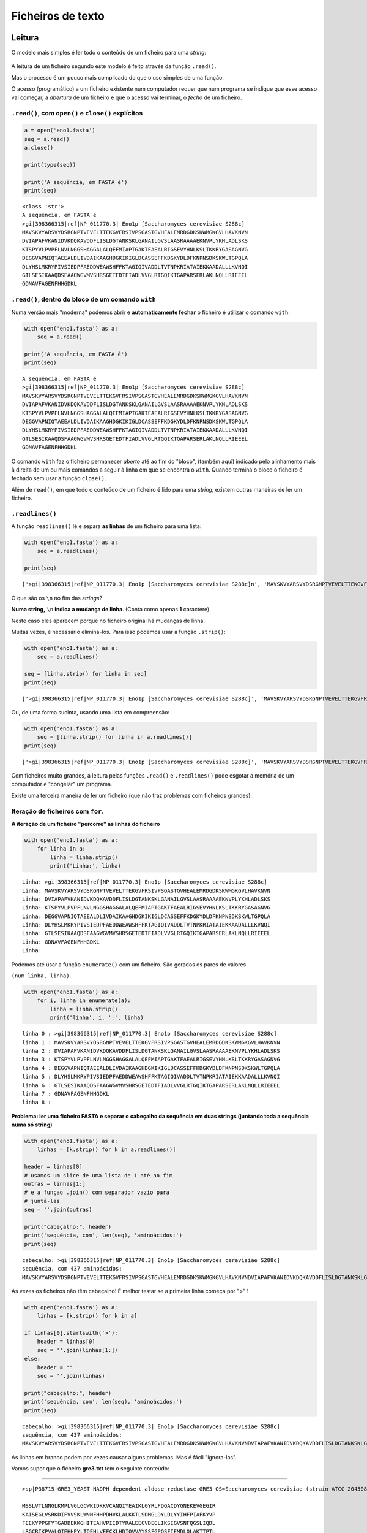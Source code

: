 
Ficheiros de texto
==================

Leitura
-------

O modelo mais simples é ler todo o conteúdo de um ficheiro para uma
*string*:

.. figure:: ./images/fichs.png
   :alt: 

A leitura de um ficheiro segundo este modelo é feito através da função
``.read()``.

Mas o processo é um pouco mais complicado do que o uso simples de uma
função.

O acesso (programático) a um ficheiro existente num computador requer
que num programa se indique que esse acesso vai começar, a *abertura* de
um ficheiro e que o acesso vai terminar, o *fecho* de um ficheiro.

``.read()``, com ``open()`` e ``close()`` explícitos
~~~~~~~~~~~~~~~~~~~~~~~~~~~~~~~~~~~~~~~~~~~~~~~~~~~~

.. code:: ipython3

    a = open('eno1.fasta')
    seq = a.read()
    a.close()
    
    print(type(seq))
    
    print('A sequência, em FASTA é')
    print(seq)


.. parsed-literal::

    <class 'str'>
    A sequência, em FASTA é
    >gi|398366315|ref|NP_011770.3| Eno1p [Saccharomyces cerevisiae S288c]
    MAVSKVYARSVYDSRGNPTVEVELTTEKGVFRSIVPSGASTGVHEALEMRDGDKSKWMGKGVLHAVKNVN
    DVIAPAFVKANIDVKDQKAVDDFLISLDGTANKSKLGANAILGVSLAASRAAAAEKNVPLYKHLADLSKS
    KTSPYVLPVPFLNVLNGGSHAGGALALQEFMIAPTGAKTFAEALRIGSEVYHNLKSLTKKRYGASAGNVG
    DEGGVAPNIQTAEEALDLIVDAIKAAGHDGKIKIGLDCASSEFFKDGKYDLDFKNPNSDKSKWLTGPQLA
    DLYHSLMKRYPIVSIEDPFAEDDWEAWSHFFKTAGIQIVADDLTVTNPKRIATAIEKKAADALLLKVNQI
    GTLSESIKAAQDSFAAGWGVMVSHRSGETEDTFIADLVVGLRTGQIKTGAPARSERLAKLNQLLRIEEEL
    GDNAVFAGENFHHGDKL
    
    
    

``.read()``, dentro do bloco de um comando ``with``
~~~~~~~~~~~~~~~~~~~~~~~~~~~~~~~~~~~~~~~~~~~~~~~~~~~

Numa versão mais "moderna" podemos abrir e **automaticamente fechar** o
ficheiro é utilizar o comando ``with``:

.. code:: ipython3

    with open('eno1.fasta') as a:
        seq = a.read()
    
    print('A sequência, em FASTA é')
    print(seq)


.. parsed-literal::

    A sequência, em FASTA é
    >gi|398366315|ref|NP_011770.3| Eno1p [Saccharomyces cerevisiae S288c]
    MAVSKVYARSVYDSRGNPTVEVELTTEKGVFRSIVPSGASTGVHEALEMRDGDKSKWMGKGVLHAVKNVN
    DVIAPAFVKANIDVKDQKAVDDFLISLDGTANKSKLGANAILGVSLAASRAAAAEKNVPLYKHLADLSKS
    KTSPYVLPVPFLNVLNGGSHAGGALALQEFMIAPTGAKTFAEALRIGSEVYHNLKSLTKKRYGASAGNVG
    DEGGVAPNIQTAEEALDLIVDAIKAAGHDGKIKIGLDCASSEFFKDGKYDLDFKNPNSDKSKWLTGPQLA
    DLYHSLMKRYPIVSIEDPFAEDDWEAWSHFFKTAGIQIVADDLTVTNPKRIATAIEKKAADALLLKVNQI
    GTLSESIKAAQDSFAAGWGVMVSHRSGETEDTFIADLVVGLRTGQIKTGAPARSERLAKLNQLLRIEEEL
    GDNAVFAGENFHHGDKL
    
    
    

O comando ``with`` faz o ficheiro permanecer *aberto* até ao fim do
"bloco", (também aqui) indicado pelo alinhamento mais à direita de um ou
mais comandos a seguir à linha em que se encontra o ``with``. Quando
termina o bloco o ficheiro é fechado sem usar a função ``close()``.

Além de ``read()``, em que todo o conteúdo de um ficheiro é lido para
uma *string*, existem outras maneiras de ler um ficheiro.

``.readlines()``
~~~~~~~~~~~~~~~~

A função ``readlines()`` lê e separa **as linhas** de um ficheiro para
uma lista:

.. code:: ipython3

    with open('eno1.fasta') as a:
        seq = a.readlines()
    
    print(seq)


.. parsed-literal::

    ['>gi|398366315|ref|NP_011770.3| Eno1p [Saccharomyces cerevisiae S288c]\n', 'MAVSKVYARSVYDSRGNPTVEVELTTEKGVFRSIVPSGASTGVHEALEMRDGDKSKWMGKGVLHAVKNVN\n', 'DVIAPAFVKANIDVKDQKAVDDFLISLDGTANKSKLGANAILGVSLAASRAAAAEKNVPLYKHLADLSKS\n', 'KTSPYVLPVPFLNVLNGGSHAGGALALQEFMIAPTGAKTFAEALRIGSEVYHNLKSLTKKRYGASAGNVG\n', 'DEGGVAPNIQTAEEALDLIVDAIKAAGHDGKIKIGLDCASSEFFKDGKYDLDFKNPNSDKSKWLTGPQLA\n', 'DLYHSLMKRYPIVSIEDPFAEDDWEAWSHFFKTAGIQIVADDLTVTNPKRIATAIEKKAADALLLKVNQI\n', 'GTLSESIKAAQDSFAAGWGVMVSHRSGETEDTFIADLVVGLRTGQIKTGAPARSERLAKLNQLLRIEEEL\n', 'GDNAVFAGENFHHGDKL\n', '\n']
    

O que são os ``\n`` no fim das *strings*?

**Numa string,** ``\n`` **indica a mudança de linha**. (Conta como
apenas **1** caractere).

Neste caso eles aparecem porque no ficheiro original há mudanças de
linha.

Muitas vezes, é necessário elimina-los. Para isso podemos usar a função
``.strip()``:

.. code:: ipython3

    with open('eno1.fasta') as a:
        seq = a.readlines()
    
    seq = [linha.strip() for linha in seq]
    print(seq)


.. parsed-literal::

    ['>gi|398366315|ref|NP_011770.3| Eno1p [Saccharomyces cerevisiae S288c]', 'MAVSKVYARSVYDSRGNPTVEVELTTEKGVFRSIVPSGASTGVHEALEMRDGDKSKWMGKGVLHAVKNVN', 'DVIAPAFVKANIDVKDQKAVDDFLISLDGTANKSKLGANAILGVSLAASRAAAAEKNVPLYKHLADLSKS', 'KTSPYVLPVPFLNVLNGGSHAGGALALQEFMIAPTGAKTFAEALRIGSEVYHNLKSLTKKRYGASAGNVG', 'DEGGVAPNIQTAEEALDLIVDAIKAAGHDGKIKIGLDCASSEFFKDGKYDLDFKNPNSDKSKWLTGPQLA', 'DLYHSLMKRYPIVSIEDPFAEDDWEAWSHFFKTAGIQIVADDLTVTNPKRIATAIEKKAADALLLKVNQI', 'GTLSESIKAAQDSFAAGWGVMVSHRSGETEDTFIADLVVGLRTGQIKTGAPARSERLAKLNQLLRIEEEL', 'GDNAVFAGENFHHGDKL', '']
    

Ou, de uma forma sucinta, usando uma lista em compreensão:

.. code:: ipython3

    with open('eno1.fasta') as a:
        seq = [linha.strip() for linha in a.readlines()]
    print(seq)


.. parsed-literal::

    ['>gi|398366315|ref|NP_011770.3| Eno1p [Saccharomyces cerevisiae S288c]', 'MAVSKVYARSVYDSRGNPTVEVELTTEKGVFRSIVPSGASTGVHEALEMRDGDKSKWMGKGVLHAVKNVN', 'DVIAPAFVKANIDVKDQKAVDDFLISLDGTANKSKLGANAILGVSLAASRAAAAEKNVPLYKHLADLSKS', 'KTSPYVLPVPFLNVLNGGSHAGGALALQEFMIAPTGAKTFAEALRIGSEVYHNLKSLTKKRYGASAGNVG', 'DEGGVAPNIQTAEEALDLIVDAIKAAGHDGKIKIGLDCASSEFFKDGKYDLDFKNPNSDKSKWLTGPQLA', 'DLYHSLMKRYPIVSIEDPFAEDDWEAWSHFFKTAGIQIVADDLTVTNPKRIATAIEKKAADALLLKVNQI', 'GTLSESIKAAQDSFAAGWGVMVSHRSGETEDTFIADLVVGLRTGQIKTGAPARSERLAKLNQLLRIEEEL', 'GDNAVFAGENFHHGDKL', '']
    

Com ficheiros muito grandes, a leitura pelas funções ``.read()`` e
``.readlines()`` pode esgotar a memória de um computador e "congelar" um
programa.

Existe uma terceira maneira de ler um ficheiro (que não traz problemas
com ficheiros grandes):

Iteração de ficheiros com ``for``.
~~~~~~~~~~~~~~~~~~~~~~~~~~~~~~~~~~

**A iteração de um ficheiro "percorre" as linhas do ficheiro**

.. code:: ipython3

    with open('eno1.fasta') as a:
        for linha in a:
            linha = linha.strip()
            print('Linha:', linha)


.. parsed-literal::

    Linha: >gi|398366315|ref|NP_011770.3| Eno1p [Saccharomyces cerevisiae S288c]
    Linha: MAVSKVYARSVYDSRGNPTVEVELTTEKGVFRSIVPSGASTGVHEALEMRDGDKSKWMGKGVLHAVKNVN
    Linha: DVIAPAFVKANIDVKDQKAVDDFLISLDGTANKSKLGANAILGVSLAASRAAAAEKNVPLYKHLADLSKS
    Linha: KTSPYVLPVPFLNVLNGGSHAGGALALQEFMIAPTGAKTFAEALRIGSEVYHNLKSLTKKRYGASAGNVG
    Linha: DEGGVAPNIQTAEEALDLIVDAIKAAGHDGKIKIGLDCASSEFFKDGKYDLDFKNPNSDKSKWLTGPQLA
    Linha: DLYHSLMKRYPIVSIEDPFAEDDWEAWSHFFKTAGIQIVADDLTVTNPKRIATAIEKKAADALLLKVNQI
    Linha: GTLSESIKAAQDSFAAGWGVMVSHRSGETEDTFIADLVVGLRTGQIKTGAPARSERLAKLNQLLRIEEEL
    Linha: GDNAVFAGENFHHGDKL
    Linha: 
    

Podemos até usar a função ``enumerate()`` com um ficheiro. São gerados
os pares de valores

``(num linha, linha)``.

.. code:: ipython3

    with open('eno1.fasta') as a:
        for i, linha in enumerate(a):
            linha = linha.strip()
            print('linha', i, ':', linha)


.. parsed-literal::

    linha 0 : >gi|398366315|ref|NP_011770.3| Eno1p [Saccharomyces cerevisiae S288c]
    linha 1 : MAVSKVYARSVYDSRGNPTVEVELTTEKGVFRSIVPSGASTGVHEALEMRDGDKSKWMGKGVLHAVKNVN
    linha 2 : DVIAPAFVKANIDVKDQKAVDDFLISLDGTANKSKLGANAILGVSLAASRAAAAEKNVPLYKHLADLSKS
    linha 3 : KTSPYVLPVPFLNVLNGGSHAGGALALQEFMIAPTGAKTFAEALRIGSEVYHNLKSLTKKRYGASAGNVG
    linha 4 : DEGGVAPNIQTAEEALDLIVDAIKAAGHDGKIKIGLDCASSEFFKDGKYDLDFKNPNSDKSKWLTGPQLA
    linha 5 : DLYHSLMKRYPIVSIEDPFAEDDWEAWSHFFKTAGIQIVADDLTVTNPKRIATAIEKKAADALLLKVNQI
    linha 6 : GTLSESIKAAQDSFAAGWGVMVSHRSGETEDTFIADLVVGLRTGQIKTGAPARSERLAKLNQLLRIEEEL
    linha 7 : GDNAVFAGENFHHGDKL
    linha 8 : 
    

**Problema: ler uma ficheiro FASTA e separar o cabeçalho da sequência em
duas strings (juntando toda a sequência numa só string)**

.. code:: ipython3

    with open('eno1.fasta') as a:
        linhas = [k.strip() for k in a.readlines()]
    
    header = linhas[0]
    # usamos um slice de uma lista de 1 até ao fim
    outras = linhas[1:]
    # e a funçao .join() com separador vazio para
    # juntá-las
    seq = ''.join(outras)
    
    print("cabeçalho:", header)
    print('sequência, com', len(seq), 'aminoácidos:')
    print(seq)


.. parsed-literal::

    cabeçalho: >gi|398366315|ref|NP_011770.3| Eno1p [Saccharomyces cerevisiae S288c]
    sequência, com 437 aminoácidos:
    MAVSKVYARSVYDSRGNPTVEVELTTEKGVFRSIVPSGASTGVHEALEMRDGDKSKWMGKGVLHAVKNVNDVIAPAFVKANIDVKDQKAVDDFLISLDGTANKSKLGANAILGVSLAASRAAAAEKNVPLYKHLADLSKSKTSPYVLPVPFLNVLNGGSHAGGALALQEFMIAPTGAKTFAEALRIGSEVYHNLKSLTKKRYGASAGNVGDEGGVAPNIQTAEEALDLIVDAIKAAGHDGKIKIGLDCASSEFFKDGKYDLDFKNPNSDKSKWLTGPQLADLYHSLMKRYPIVSIEDPFAEDDWEAWSHFFKTAGIQIVADDLTVTNPKRIATAIEKKAADALLLKVNQIGTLSESIKAAQDSFAAGWGVMVSHRSGETEDTFIADLVVGLRTGQIKTGAPARSERLAKLNQLLRIEEELGDNAVFAGENFHHGDKL
    

Às vezes os ficheiros não têm cabeçalho! É melhor testar se a primeira
linha começa por ">" !

.. code:: ipython3

    with open('eno1.fasta') as a:
        linhas = [k.strip() for k in a]
    
    if linhas[0].startswith('>'):
        header = linhas[0]
        seq = ''.join(linhas[1:])
    else:
        header = ""
        seq = ''.join(linhas)
    
    print("cabeçalho:", header)
    print('sequência, com', len(seq), 'aminoácidos:')
    print(seq)


.. parsed-literal::

    cabeçalho: >gi|398366315|ref|NP_011770.3| Eno1p [Saccharomyces cerevisiae S288c]
    sequência, com 437 aminoácidos:
    MAVSKVYARSVYDSRGNPTVEVELTTEKGVFRSIVPSGASTGVHEALEMRDGDKSKWMGKGVLHAVKNVNDVIAPAFVKANIDVKDQKAVDDFLISLDGTANKSKLGANAILGVSLAASRAAAAEKNVPLYKHLADLSKSKTSPYVLPVPFLNVLNGGSHAGGALALQEFMIAPTGAKTFAEALRIGSEVYHNLKSLTKKRYGASAGNVGDEGGVAPNIQTAEEALDLIVDAIKAAGHDGKIKIGLDCASSEFFKDGKYDLDFKNPNSDKSKWLTGPQLADLYHSLMKRYPIVSIEDPFAEDDWEAWSHFFKTAGIQIVADDLTVTNPKRIATAIEKKAADALLLKVNQIGTLSESIKAAQDSFAAGWGVMVSHRSGETEDTFIADLVVGLRTGQIKTGAPARSERLAKLNQLLRIEEELGDNAVFAGENFHHGDKL
    

As linhas em branco podem por vezes causar alguns problemas. Mas é fácil
"ignora-las".

Vamos supor que o ficheiro **gre3.txt** tem o seguinte conteúdo:

--------------

::


    >sp|P38715|GRE3_YEAST NADPH-dependent aldose reductase GRE3 OS=Saccharomyces cerevisiae (strain ATCC 204508 / S288c) GN=GRE3 PE=1 SV=1

    MSSLVTLNNGLKMPLVGLGCWKIDKKVCANQIYEAIKLGYRLFDGACDYGNEKEVGEGIR
    KAISEGLVSRKDIFVVSKLWNNFHHPDHVKLALKKTLSDMGLDYLDLYYIHFPIAFKYVP
    FEEKYPPGFYTGADDEKKGHITEAHVPIIDTYRALEECVDEGLIKSIGVSNFQGSLIQDL
    LRGCRIKPVALQIEHHPYLTQEHLVEFCKLHDIQVVAYSSFGPQSFIEMDLQLAKTTPTL
    FENDVIKKVSQNHPGSTTSQVLLRWATQRGIAVIPKSSKKERLLGNLEIEKKFTLTEQEL
    KDISALNANIRFNDPWTWLDGKFPTFA

--------------

Como separar o cabeçalho da sequência?

.. code:: ipython3

    with open('gre3.txt') as a:
        linhas = [k.strip() for k in a]
    
    linhas = [k for k in linhas if len(k) > 0]
        
    if linhas[0].startswith('>'):
        header = linhas[0]
        seq = ''.join(linhas[1:])
    else:
        header = ""
        seq = ''.join(linhas)
    
    print("cabeçalho:")
    print(header)
    print('sequência, com', len(seq), 'aminoácidos:')
    print(seq)


.. parsed-literal::

    cabeçalho:
    >sp|P38715|GRE3_YEAST NADPH-dependent aldose reductase GRE3 OS=Saccharomyces cerevisiae (strain ATCC 204508 / S288c) GN=GRE3 PE=1 SV=1
    sequência, com 327 aminoácidos:
    MSSLVTLNNGLKMPLVGLGCWKIDKKVCANQIYEAIKLGYRLFDGACDYGNEKEVGEGIRKAISEGLVSRKDIFVVSKLWNNFHHPDHVKLALKKTLSDMGLDYLDLYYIHFPIAFKYVPFEEKYPPGFYTGADDEKKGHITEAHVPIIDTYRALEECVDEGLIKSIGVSNFQGSLIQDLLRGCRIKPVALQIEHHPYLTQEHLVEFCKLHDIQVVAYSSFGPQSFIEMDLQLAKTTPTLFENDVIKKVSQNHPGSTTSQVLLRWATQRGIAVIPKSSKKERLLGNLEIEKKFTLTEQELKDISALNANIRFNDPWTWLDGKFPTFA
    

Exemplo: Extração de informação de um ficheiro FASTA múltiplo.
--------------------------------------------------------------

**Problema: extraír os cabeçalhos e as sequências de um ficheiro FASTA
múltiplo. Mostrar o comprimento das proteínas e o número de triptofanos
(W)**

.. code:: ipython3

    with open('proteins.fasta') as a:
        tudo = a.read()
    prots = tudo.split('>')
    
    for p in prots:
        print(len(p))


.. parsed-literal::

    0
    1121
    1151
    374
    551
    549
    551
    351
    556
    

.. code:: ipython3

    with open('proteins.fasta') as a:
        tudo = a.read()
    prots = tudo.split('>')
    prots = [p for p in prots if len(p) > 0]
    
    for p in prots:
        print(len(p))
        print(p[:30])


.. parsed-literal::

    1121
    sp|P16862|PFKA2_YEAST ATP-depe
    1151
    sp|P16861|PFKA1_YEAST ATP-depe
    374
    sp|P00950|PMG1_YEAST Phosphogl
    551
    sp|P00924|ENO1_YEAST Enolase 1
    549
    sp|P30575|ENO1_CANAL Enolase 1
    551
    sp|P00925|ENO2_YEAST Enolase 2
    351
    sp|P32626|ENOPH_YEAST Enolase-
    556
    sp|P40370|ENO11_SCHPO Enolase 
    

.. code:: ipython3

    with open('proteins.fasta') as a:
        tudo = a.read()
    prots = tudo.split('>')
    prots = [p for p in prots if len(p) > 0]
    
    headers = []
    seqs = []
    for p in prots:
        linhas = [k.strip() for k in p.split('\n')]
        headers.append(linhas[0])
        seqs.append(''.join(linhas[1:]))
    
    for h in headers:
        print(h)


.. parsed-literal::

    sp|P16862|PFKA2_YEAST ATP-dependent 6-phosphofructokinase subunit beta OS=Saccharomyces cerevisiae (strain ATCC 204508 / S288c) GN=PFK2 PE=1 SV=4
    sp|P16861|PFKA1_YEAST ATP-dependent 6-phosphofructokinase subunit alpha OS=Saccharomyces cerevisiae (strain ATCC 204508 / S288c) GN=PFK1 PE=1 SV=1
    sp|P00950|PMG1_YEAST Phosphoglycerate mutase 1 OS=Saccharomyces cerevisiae (strain ATCC 204508 / S288c) GN=GPM1 PE=1 SV=3
    sp|P00924|ENO1_YEAST Enolase 1 OS=Saccharomyces cerevisiae (strain ATCC 204508 / S288c) GN=ENO1 PE=1 SV=3
    sp|P30575|ENO1_CANAL Enolase 1 OS=Candida albicans (strain SC5314 / ATCC MYA-2876) GN=ENO1 PE=2 SV=1
    sp|P00925|ENO2_YEAST Enolase 2 OS=Saccharomyces cerevisiae (strain ATCC 204508 / S288c) GN=ENO2 PE=1 SV=2
    sp|P32626|ENOPH_YEAST Enolase-phosphatase E1 OS=Saccharomyces cerevisiae (strain ATCC 204508 / S288c) GN=UTR4 PE=1 SV=2
    sp|P40370|ENO11_SCHPO Enolase 1-1 OS=Schizosaccharomyces pombe (strain 972 / ATCC 24843) GN=eno101 PE=1 SV=2
    

.. code:: ipython3

    with open('proteins.fasta') as a:
        tudo = a.read()
    prots = tudo.split('>')
    prots = [p for p in prots if len(p) > 0]
    
    headers = []
    seqs = []
    for p in prots:
        linhas = [k.strip() for k in p.split('\n')]
        headers.append(linhas[0])
        seqs.append(''.join(linhas[1:]))
    
    ids = []
    for h in headers:
        separados = h.split('|')
        ids.append(separados[1])
    
    for i, s  in zip(ids, seqs):
        print(i, 'tem', len(s), 'aminoácidos,', s.count('W'), 'são triptofanos')


.. parsed-literal::

    P16862 tem 959 aminoácidos, 10 são triptofanos
    P16861 tem 987 aminoácidos, 12 são triptofanos
    P00950 tem 247 aminoácidos, 5 são triptofanos
    P00924 tem 437 aminoácidos, 5 são triptofanos
    P30575 tem 440 aminoácidos, 5 são triptofanos
    P00925 tem 437 aminoácidos, 5 são triptofanos
    P32626 tem 227 aminoácidos, 1 são triptofanos
    P40370 tem 439 aminoácidos, 7 são triptofanos
    

Escrita
-------

Função ``print()`` para ficheiros
~~~~~~~~~~~~~~~~~~~~~~~~~~~~~~~~~

Basta abrir o ficheiro em *modo de escrita* usando o argumento ``w`` na
função ``open()``. Depois, modificar a função ``print()``, com o
argumento ``file``, indicando que o resultado da escrita deve ser
*enviado* para o ficheiro.

.. code:: ipython3

    with open('exp.txt', 'w') as a:
        print('1, 2, 3, experiência, som, som', file=a)
        for i in range(30):
            print(i, i**0.5, file=a)

Aparentemente não aconteceu nada, mas um ficheiro novo foi criado

Vamos ler o ficheiro:

.. code:: ipython3

    with open('exp.txt') as a:
        print(a.read())


.. parsed-literal::

    1, 2, 3, experiência, som, som
    0 0.0
    1 1.0
    2 1.4142135623730951
    3 1.7320508075688772
    4 2.0
    5 2.23606797749979
    6 2.449489742783178
    7 2.6457513110645907
    8 2.8284271247461903
    9 3.0
    10 3.1622776601683795
    11 3.3166247903554
    12 3.4641016151377544
    13 3.605551275463989
    14 3.7416573867739413
    15 3.872983346207417
    16 4.0
    17 4.123105625617661
    18 4.242640687119285
    19 4.358898943540674
    20 4.47213595499958
    21 4.58257569495584
    22 4.69041575982343
    23 4.795831523312719
    24 4.898979485566356
    25 5.0
    26 5.0990195135927845
    27 5.196152422706632
    28 5.291502622129181
    29 5.385164807134504
    
    

Função ``.write()``
~~~~~~~~~~~~~~~~~~~

Também existe a função ``.write()`` que funciona como o contrário de
``.read()``:

.. code:: ipython3

    tudo = """
    Um texto que ocupa
    1 linha
    2 linhas
    3 linhas
    """
    
    with open('exp2.txt', 'w') as a:
        a.write(tudo)
    with open('exp2.txt') as a:
        print(a.read())


.. parsed-literal::

    
    Um texto que ocupa
    1 linha
    2 linhas
    3 linhas
    
    

**Problema: ler uma ficheiro com dados numéricos e converter o ponto
decimal em vírgula decimal**

No ficheiro ``exp.txt``, recentemente criado, podemos, de uma form
sucinta, passar os ``.`` a ``,`` ?

.. code:: ipython3

    with open('exp.txt') as a:
        tudo = a.read().replace('.', ',')
    
    with open('exp.txt', 'w') as a:
        a.write(tudo)
    
    with open('exp.txt') as a:
        print(a.read())


.. parsed-literal::

    1, 2, 3, experiência, som, som
    0 0,0
    1 1,0
    2 1,4142135623730951
    3 1,7320508075688772
    4 2,0
    5 2,23606797749979
    6 2,449489742783178
    7 2,6457513110645907
    8 2,8284271247461903
    9 3,0
    10 3,1622776601683795
    11 3,3166247903554
    12 3,4641016151377544
    13 3,605551275463989
    14 3,7416573867739413
    15 3,872983346207417
    16 4,0
    17 4,123105625617661
    18 4,242640687119285
    19 4,358898943540674
    20 4,47213595499958
    21 4,58257569495584
    22 4,69041575982343
    23 4,795831523312719
    24 4,898979485566356
    25 5,0
    26 5,0990195135927845
    27 5,196152422706632
    28 5,291502622129181
    29 5,385164807134504
    
    

Exemplo: Extração de informação de ficheiros de resultados de metabolómica.
---------------------------------------------------------------------------

`MassTRIX <http://www.masstrix.org>`__, (*Mass TRanslator into
Pathways*) [1] é um serviço online de tratamento de dados de
metabolómica.

A funcionalidade primária é a identificação de compostos a partir de
listas de massas e intensidades obtidas por análise de amostras
biológics por Espectrometria de Massa.

O resultado da identificação é disponibilizado em vários ficheiros de
texto. Num dos formatos, cada linha do ficheiro diz respeito a um pico
de massa e apresenta, de entre outros, os compostos identificados com
aquela massa, bem como as anotações das vias celulares em que esses
compostos podem estar envolvidos.

Pretende-se ilustrar o uso programático da leitura de ficheiros e as
operações com *strings* com um exemplo da **extração da informação
contida num desses ficheiros**.

[1] K. Suhre and P. Schmitt-Kopplin (2008) MassTRIX: Mass TRanslator
Into Pathways, *Nucleic Acids Research*, **36**, Web Server issue,
W481-W484.

Exploração do formato
~~~~~~~~~~~~~~~~~~~~~

Vamos ler o ficheiro ``masses.annotated.reformat.tsv``, separar todas as
linhas para uma lista e mostrar a primeira e a última:

.. code:: ipython3

    name = 'masses.annotated.reformat.tsv'
    with open(name) as a:
        all_lines = [line.strip() for line in a]
    
    print('FIRST line ----------------------------')
    print(all_lines[0])
    print('LAST line -----------------------------')
    print(all_lines[-1])


.. parsed-literal::

    FIRST line ----------------------------
    154.97517	7.25775e+06	120.005768420091	4	154.975098039829#154.975098039829#154.975274805989	0.464333550973771#0.464333550973771#-0.676276005999922	C00988#HMDB00816#C02287	C2H5O6P#C2H5O6P#C3H4O5	2-Phosphoglycolate;Phosphoglycolic acid ([M-H]-)#Phosphoglycolic acid (see KEGG C00988); 2-phosphonooxyacetic acid [carboxylic acid] ([M-H]-)#Hydroxymalonate;Tartronic acid;Hydroxymalonic acid;2-Hydroxymalonate;2-Hydroxymalonic acid;2-Tartronic acid ([M+Cl35]-)													ko00630;ko01100#null#null	;Glyoxylate and dicarboxylate metabolism;Metabolic pathways#null#null	null#null#null
    LAST line -----------------------------
    raw_mass	peak_height	corrected_mass	npossible	KEGG_mass	ppm	KEGG_cid	KEGG_formula	KEGG_name	uniqueID	C13	O18	N15	S34	Mg25	Mg26	Fe54	Fe57	Ca44	Cl37	K41	KEGG Pathways	KEGG Pathways descriptions	Compound in Organism(X)
    

Nas linhas deste ficheiro, os vários campos com informação estão
separados por **tabs** (o caractere ``\t``).

A última linha tem como informação os nomes de cada um destes campos
(``raw_mass peak_height`` etc)

Vamos dividir a linha 0 em várias partes, pelo separador ``\t``. As
partes obtidas são os vários campos de informação reltiva a um pico de
MS.

Já agora, vamos obter os nomes de cada campo, fazendo o mesmo à última
linha:

.. code:: ipython3

    name = 'masses.annotated.reformat.tsv'
    with open(name) as a:
        all_lines = [line.strip() for line in a]
    
    headers = all_lines[-1].split('\t')
    for h in headers:
        print(h)


.. parsed-literal::

    raw_mass
    peak_height
    corrected_mass
    npossible
    KEGG_mass
    ppm
    KEGG_cid
    KEGG_formula
    KEGG_name
    uniqueID
    C13
    O18
    N15
    S34
    Mg25
    Mg26
    Fe54
    Fe57
    Ca44
    Cl37
    K41
    KEGG Pathways
    KEGG Pathways descriptions
    Compound in Organism(X)
    

.. code:: ipython3

    name = 'masses.annotated.reformat.tsv'
    with open(name) as a:
        all_lines = [line.strip() for line in a]
    
    headers = all_lines[-1].split('\t')
    line0 = all_lines[0].split('\t')
    
    info = dict(zip(headers, line0))
    
    for h in headers:
        print(h, ':', info[h])


.. parsed-literal::

    raw_mass : 154.97517
    peak_height : 7.25775e+06
    corrected_mass : 120.005768420091
    npossible : 4
    KEGG_mass : 154.975098039829#154.975098039829#154.975274805989
    ppm : 0.464333550973771#0.464333550973771#-0.676276005999922
    KEGG_cid : C00988#HMDB00816#C02287
    KEGG_formula : C2H5O6P#C2H5O6P#C3H4O5
    KEGG_name : 2-Phosphoglycolate;Phosphoglycolic acid ([M-H]-)#Phosphoglycolic acid (see KEGG C00988); 2-phosphonooxyacetic acid [carboxylic acid] ([M-H]-)#Hydroxymalonate;Tartronic acid;Hydroxymalonic acid;2-Hydroxymalonate;2-Hydroxymalonic acid;2-Tartronic acid ([M+Cl35]-)
    uniqueID : 
    C13 : 
    O18 : 
    N15 : 
    S34 : 
    Mg25 : 
    Mg26 : 
    Fe54 : 
    Fe57 : 
    Ca44 : 
    Cl37 : 
    K41 : 
    KEGG Pathways : ko00630;ko01100#null#null
    KEGG Pathways descriptions : ;Glyoxylate and dicarboxylate metabolism;Metabolic pathways#null#null
    Compound in Organism(X) : null#null#null
    

Vamos extraír da linha 0

-  a massa do pico "*raw mass*", (campo 0)
-  a intensidade do pico, (campo 1)
-  os IDs dos compostos, (campo 6)
-  os nomes dos compostos (campo 8)
-  os IDs das vias (campo 21)
-  as descrições das vias (campo 22)

Havendo vários compostos possíveis em cada pico, é usado como separador
o caractere ``#``.

Podemos já separar a informação por composto.

.. code:: ipython3

    name = 'masses.annotated.reformat.tsv'
    use_only = ['raw_mass', 'peak_height', 'KEGG_cid', 'KEGG_name', 'KEGG Pathways', 'KEGG Pathways descriptions']
    needs_split = ['KEGG_cid', 'KEGG_name', 'KEGG Pathways', 'KEGG Pathways descriptions']
    
    with open(name) as a:
        all_lines = [line.strip() for line in a]
    
    headers = all_lines[-1].split('\t')
    line0 = all_lines[0].split('\t')
    info = {}
    for h, i in zip(headers, line0):
        if h in use_only:
            info[h] = i
    
    for n in needs_split:
        info[n] = info[n].split('#')
    
    for h in use_only:
        print(h, ':', info[h])


.. parsed-literal::

    raw_mass : 154.97517
    peak_height : 7.25775e+06
    KEGG_cid : ['C00988', 'HMDB00816', 'C02287']
    KEGG_name : ['2-Phosphoglycolate;Phosphoglycolic acid ([M-H]-)', 'Phosphoglycolic acid (see KEGG C00988); 2-phosphonooxyacetic acid [carboxylic acid] ([M-H]-)', 'Hydroxymalonate;Tartronic acid;Hydroxymalonic acid;2-Hydroxymalonate;2-Hydroxymalonic acid;2-Tartronic acid ([M+Cl35]-)']
    KEGG Pathways : ['ko00630;ko01100', 'null', 'null']
    KEGG Pathways descriptions : [';Glyoxylate and dicarboxylate metabolism;Metabolic pathways', 'null', 'null']
    

Quanto à informação relativa às vias em que cada composto pode estar
envolvido, podemos reparar que:

1. Um composto pde ter várias vias, separadas por ``;``.

2. Um composto pode não ter nenhuma via. neste caso, aparece a anotação
   "null".

Finalmente, vamos transformar a informação relativa às vias (quer os IDs
quer as descrições) em **listas**.

Repare-se que ainda são *strings* e que usam como separador o ``;`` para
delimitar várias vias.

.. code:: ipython3

    name = 'masses.annotated.reformat.tsv'
    use_only = ['raw_mass', 'peak_height', 'KEGG_cid', 'KEGG_name', 'KEGG Pathways', 'KEGG Pathways descriptions']
    needs_split = ['KEGG_cid', 'KEGG_name', 'KEGG Pathways', 'KEGG Pathways descriptions']
    needs_more_split = ['KEGG Pathways', 'KEGG Pathways descriptions']
    
    with open(name) as a:
        all_lines = [line.strip() for line in a]
    
    headers = all_lines[-1].split('\t')
    line0 = all_lines[0].split('\t')
    info = {}
    for h, i in zip(headers, line0):
        if h in use_only:
            info[h] = i
    
    for n in needs_split:
        info[n] = info[n].split('#')
    
    for n in needs_more_split:
        info[n] = [p.split(';') for p in info[n]]
    
    for h in use_only:
        print(h, ':', info[h])


.. parsed-literal::

    raw_mass : 154.97517
    peak_height : 7.25775e+06
    KEGG_cid : ['C00988', 'HMDB00816', 'C02287']
    KEGG_name : ['2-Phosphoglycolate;Phosphoglycolic acid ([M-H]-)', 'Phosphoglycolic acid (see KEGG C00988); 2-phosphonooxyacetic acid [carboxylic acid] ([M-H]-)', 'Hydroxymalonate;Tartronic acid;Hydroxymalonic acid;2-Hydroxymalonate;2-Hydroxymalonic acid;2-Tartronic acid ([M+Cl35]-)']
    KEGG Pathways : [['ko00630', 'ko01100'], ['null'], ['null']]
    KEGG Pathways descriptions : [['', 'Glyoxylate and dicarboxylate metabolism', 'Metabolic pathways'], ['null'], ['null']]
    

Agora **tudo junto, aplicando ao ficheiro inteiro**. Para controlo,
podemos contar os compostos obtidos.

.. code:: ipython3

    name = 'masses.annotated.reformat.tsv'
    use_only = ['raw_mass', 'peak_height', 'KEGG_cid', 'KEGG_name', 'KEGG Pathways', 'KEGG Pathways descriptions']
    needs_split = ['KEGG_cid', 'KEGG_name', 'KEGG Pathways', 'KEGG Pathways descriptions']
    needs_more_split = ['KEGG Pathways', 'KEGG Pathways descriptions']
    
    with open(name) as a:
        all_lines = [line.strip() for line in a]
    
    headers = all_lines[-1].split('\t')
    
    peaks = []
    for line in all_lines[:-1]:
        info = {}
        line_parts = line.split('\t')
    
        for h, i in zip(headers, line_parts):
            if h in use_only:
                info[h] = i
    
        for n in needs_split:
            info[n] = info[n].split('#')
    
        for n in needs_more_split:
            info[n] = [p.strip(';').split(';') for p in info[n]]
        
        peaks.append(info)
    
    print('São', len(peaks), 'massas')
    print('\n---- Massa 0 -----')
    for h in use_only:
        print(h, ':', peaks[0][h])


.. parsed-literal::

    São 482 massas
    
    ---- Massa 0 -----
    raw_mass : 154.97517
    peak_height : 7.25775e+06
    KEGG_cid : ['C00988', 'HMDB00816', 'C02287']
    KEGG_name : ['2-Phosphoglycolate;Phosphoglycolic acid ([M-H]-)', 'Phosphoglycolic acid (see KEGG C00988); 2-phosphonooxyacetic acid [carboxylic acid] ([M-H]-)', 'Hydroxymalonate;Tartronic acid;Hydroxymalonic acid;2-Hydroxymalonate;2-Hydroxymalonic acid;2-Tartronic acid ([M+Cl35]-)']
    KEGG Pathways : [['ko00630', 'ko01100'], ['null'], ['null']]
    KEGG Pathways descriptions : [['Glyoxylate and dicarboxylate metabolism', 'Metabolic pathways'], ['null'], ['null']]
    

Correspondência compostos - vias
^^^^^^^^^^^^^^^^^^^^^^^^^^^^^^^^

Agora com esta **lista de dicionários** chamada ``peaks`` disponível
podemos centrar a informação em torrno dos compostos associados a vias.

Para isso vamos criar dois dicionários:

-  um chamado ``pathways`` que associa cada **Id de um composto** a uma
   **lista de Ids de vias** e
-  outro chamado ``descriptions``, que associa cada Id de via à sua
   descrição.

.. code:: ipython3

    paths = {}
    descriptions = {}
    
    for k in peaks:
        for c, p, d in zip(k['KEGG_cid'], k['KEGG Pathways'], k['KEGG Pathways descriptions']):
            if p[0] == 'null':
                continue
            paths[c] = p
            for pId, desc in zip(p, d):
                descriptions[pId] = desc
    
    print('São', len(paths), 'compostos com anotações de vias')
    
    print('\n---------Alguns compostos:\n')
    
    for (i, c) in enumerate(paths):
        if i > 10:
            break
        print(c, '-->', paths[c])
    
    print('\n---------Alguns compostos:\n')
    
    for (i, c) in enumerate(paths):
        if i > 10:
            break
        p_desc = [descriptions[p] for p in paths[c]]
        print(c, '-->', ' AND '.join(p_desc))


.. parsed-literal::

    São 327 compostos com anotações de vias
    
    ---------Alguns compostos:
    
    C00988 --> ['ko00630', 'ko01100']
    C16652 --> ['ko00982']
    C16655 --> ['ko00982']
    C01088 --> ['ko00770']
    C01989 --> ['ko00630']
    C02488 --> ['ko00620']
    C02991 --> ['ko00051']
    C03652 --> ['ko00760']
    C03979 --> ['ko00051']
    C06159 --> ['ko00051']
    C16390 --> ['ko00760']
    
    ---------Alguns compostos:
    
    C00988 --> Glyoxylate and dicarboxylate metabolism AND Metabolic pathways
    C16652 --> Drug metabolism - cytochrome P450
    C16655 --> Drug metabolism - cytochrome P450
    C01088 --> Pantothenate and CoA biosynthesis
    C01989 --> Glyoxylate and dicarboxylate metabolism
    C02488 --> Pyruvate metabolism
    C02991 --> Fructose and mannose metabolism
    C03652 --> Nicotinate and nicotinamide metabolism
    C03979 --> Fructose and mannose metabolism
    C06159 --> Fructose and mannose metabolism
    C16390 --> Nicotinate and nicotinamide metabolism
    

Utilização da informação
~~~~~~~~~~~~~~~~~~~~~~~~

Agora com estes dois dicionários podemos responder a várias questões:

Exemplo: Como obter uma **lista** com nomes das vias, mas sem
repetições?

.. code:: ipython3

    names = []
    
    for c in paths:
        for pId in paths[c]:
            name = descriptions[pId]
            if name not in names:
                names.append(name)
    
    # AS primeiras 20 vias:
    for name in names[:21]:
        print(name)


.. parsed-literal::

    Glyoxylate and dicarboxylate metabolism
    Metabolic pathways
    Drug metabolism - cytochrome P450
    Pantothenate and CoA biosynthesis
    Pyruvate metabolism
    Fructose and mannose metabolism
    Nicotinate and nicotinamide metabolism
    Phenylalanine metabolism
    Phenylalanine, tyrosine and tryptophan biosynthesis
    Phenylpropanoid biosynthesis
    Tropane, piperidine and pyridine alkaloid biosynthesis
    Glucosinolate biosynthesis
    Aminoacyl-tRNA biosynthesis
    Biosynthesis of phenylpropanoids
    Biosynthesis of alkaloids derived from shikimate pathway
    Biosynthesis of alkaloids derived from ornithine, lysine and nicotinic acid
    Biosynthesis of plant hormones
    ABC transporters
    Biosynthesis of plant secondary metabolites
    Alanine, aspartate and glutamate metabolism
    Tetracycline biosynthesis
    

Exemplo: Como obter um **dicionário** com os **Ids das vias como
chaves** e o **número de vezes que aparecem como valores**?

.. code:: ipython3

    counts = {}
    
    for c in paths:
        for pId in paths[c]:
            if pId in counts:
                counts[pId] = counts[pId] + 1
            else:
                counts[pId] = 1
    
    print('São', len(counts), 'vias')
    
    print('\n---------Algumas contagens:\n')
    
    for i, pId in zip(range(10), counts):
        print(counts[pId], '\t', pId, '\t', descriptions[pId])


.. parsed-literal::

    São 150 vias
    
    ---------Algumas contagens:
    
    8 	 ko00630 	 Glyoxylate and dicarboxylate metabolism
    113 	 ko01100 	 Metabolic pathways
    5 	 ko00982 	 Drug metabolism - cytochrome P450
    4 	 ko00770 	 Pantothenate and CoA biosynthesis
    4 	 ko00620 	 Pyruvate metabolism
    17 	 ko00051 	 Fructose and mannose metabolism
    6 	 ko00760 	 Nicotinate and nicotinamide metabolism
    4 	 ko00360 	 Phenylalanine metabolism
    6 	 ko00400 	 Phenylalanine, tyrosine and tryptophan biosynthesis
    2 	 ko00940 	 Phenylpropanoid biosynthesis
    

Uma vez que ``counts`` é um dicionário, não se aplica a noção de ordem e
é evidente que as vias não estão ordenadas segundo as contagens de
compostos.

Podemos obter as vias por ordem decrescente de compostos?

Para, por exemplo, obter **as 20 vias mais abundantes** em compostos?

Uma vez que os dicionários não estão associados a uma "ordenação", temos
de trabalhar com listas.

Estratégia:

-  Criar uma lista com os pares (contagens, Id da via)
-  Ordenar a lista

.. code:: ipython3

    counts_list = [(counts[k], k) for k in counts]
    
    #Controlo: 5 primeiros elementos, lista desordenada:
    for i in counts_list[:5]:
        print(i)


.. parsed-literal::

    (8, 'ko00630')
    (113, 'ko01100')
    (5, 'ko00982')
    (4, 'ko00770')
    (4, 'ko00620')
    

.. code:: ipython3

    counts_list.sort(reverse=True)
    # reverse=True indica que a ordenação é por ordem decrescente
    
    print('As 20 vias com mais compostos associados:\n')
    for c, pId in counts_list[:20]:
        print(c, ':', descriptions[pId])


.. parsed-literal::

    As 20 vias com mais compostos associados:
    
    113 : Metabolic pathways
    24 : Biosynthesis of plant secondary metabolites
    21 : Galactose metabolism
    20 : alpha-Linolenic acid metabolism
    18 : Biosynthesis of unsaturated fatty acids
    17 : Biosynthesis of terpenoids and steroids
    17 : Linoleic acid metabolism
    17 : Starch and sucrose metabolism
    17 : Ascorbate and aldarate metabolism
    17 : Fructose and mannose metabolism
    16 : Phosphotransferase system (PTS)
    15 : Diterpenoid biosynthesis
    15 : Steroid biosynthesis
    14 : Biosynthesis of plant hormones
    14 : Glycolysis / Gluconeogenesis
    13 : ABC transporters
    13 : Biosynthesis of alkaloids derived from shikimate pathway
    13 : Biosynthesis of phenylpropanoids
    13 : Amino sugar and nucleotide sugar metabolism
    13 : Pentose and glucuronate interconversions
    

Como exemplo final, escrever um ficheiro que sumariza esta informação.

Problema: Escrever um ficheiro, chamado ``pathways.txt`` com vários
campos, separados por ``\t`` e **uma via por linha**.

As vias devem estar por ordem decrescente de ocorrência

Os campos são:

-  O ID da via
-  A descrição da via
-  O número de ocorrências
-  Os Ids dos compostos associados à via, separados por ``;``

.. code:: ipython3

    file_name = 'pathways.txt'
    
    # associação entre ids de vias e lista de compostos
    compounds = {}
    
    for c in paths:
        for pId in paths[c]:
            if pId in compounds:
                compounds[pId].append(c)
            else:
                compounds[pId] = [c]
    
    # contagens de coorrências (número de compostos)
    counts = {}
    for Id in compounds:
        counts[Id] = len(compounds[Id])
    
    # ordenar as contagens
    counts_list = [(counts[k], k) for k in counts]
    counts_list.sort(reverse=True)
    
    # escrever o ficheiro com a informação
    with open(file_name, 'w') as f:
        for c, Id in counts_list:
            print(Id, descriptions[Id], c, compounds[Id], file=f, sep='\t')

.. code:: ipython3

    # verificar se correu bem...
    file_name = 'pathways.txt'
    
    with open(file_name) as a:
        linhas = a.readlines()
        print(linhas[14])


.. parsed-literal::

    ko00010	Glycolysis / Gluconeogenesis	14	['C00111', 'C00118', 'C00031', 'C00221', 'C00267', 'C00631', 'C00197', 'C00103', 'C00668', 'C01172', 'C05345', 'C00236', 'C01159', 'C16255']
    
    
